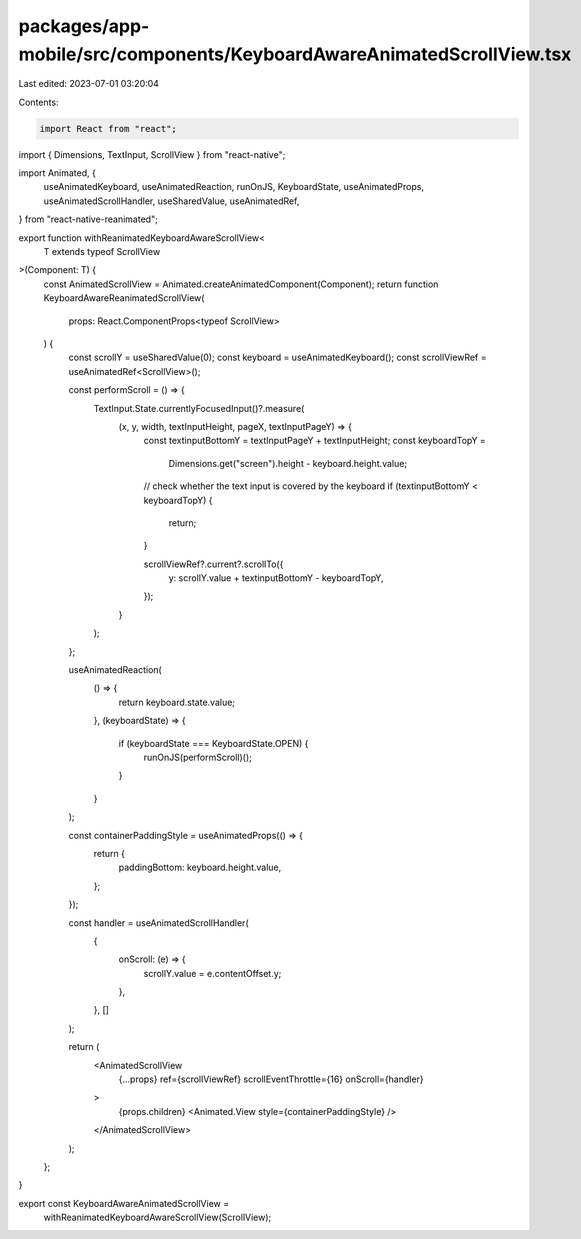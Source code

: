 packages/app-mobile/src/components/KeyboardAwareAnimatedScrollView.tsx
======================================================================

Last edited: 2023-07-01 03:20:04

Contents:

.. code-block:: tsx

    import React from "react";
import { Dimensions, TextInput, ScrollView } from "react-native";

import Animated, {
  useAnimatedKeyboard,
  useAnimatedReaction,
  runOnJS,
  KeyboardState,
  useAnimatedProps,
  useAnimatedScrollHandler,
  useSharedValue,
  useAnimatedRef,
} from "react-native-reanimated";

export function withReanimatedKeyboardAwareScrollView<
  T extends typeof ScrollView
>(Component: T) {
  const AnimatedScrollView = Animated.createAnimatedComponent(Component);
  return function KeyboardAwareReanimatedScrollView(
    props: React.ComponentProps<typeof ScrollView>
  ) {
    const scrollY = useSharedValue(0);
    const keyboard = useAnimatedKeyboard();
    const scrollViewRef = useAnimatedRef<ScrollView>();

    const performScroll = () => {
      TextInput.State.currentlyFocusedInput()?.measure(
        (x, y, width, textInputHeight, pageX, textInputPageY) => {
          const textinputBottomY = textInputPageY + textInputHeight;
          const keyboardTopY =
            Dimensions.get("screen").height - keyboard.height.value;
          // check whether the text input is covered by the keyboard
          if (textinputBottomY < keyboardTopY) {
            return;
          }

          scrollViewRef?.current?.scrollTo({
            y: scrollY.value + textinputBottomY - keyboardTopY,
          });
        }
      );
    };

    useAnimatedReaction(
      () => {
        return keyboard.state.value;
      },
      (keyboardState) => {
        if (keyboardState === KeyboardState.OPEN) {
          runOnJS(performScroll)();
        }
      }
    );

    const containerPaddingStyle = useAnimatedProps(() => {
      return {
        paddingBottom: keyboard.height.value,
      };
    });

    const handler = useAnimatedScrollHandler(
      {
        onScroll: (e) => {
          scrollY.value = e.contentOffset.y;
        },
      },
      []
    );

    return (
      <AnimatedScrollView
        {...props}
        ref={scrollViewRef}
        scrollEventThrottle={16}
        onScroll={handler}
      >
        {props.children}
        <Animated.View style={containerPaddingStyle} />
      </AnimatedScrollView>
    );
  };
}

export const KeyboardAwareAnimatedScrollView =
  withReanimatedKeyboardAwareScrollView(ScrollView);


